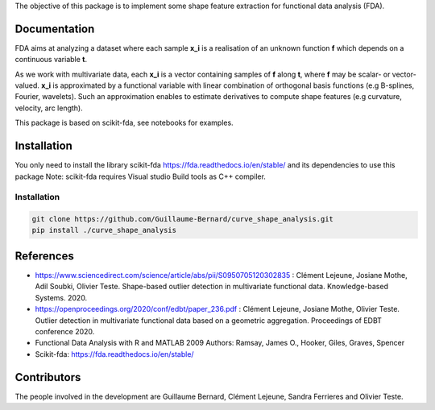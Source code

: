 The objective of this package is to implement some shape feature extraction for functional data analysis (FDA).

Documentation
=============

FDA aims at analyzing a dataset where each sample **x_i** is a realisation of an unknown function **f** which depends on a continuous variable **t**. 

As we work with multivariate data, each  **x_i** is a vector containing samples of **f** along **t**, where **f** may be scalar- or vector-valued.
**x_i** is approximated by a functional variable with linear combination of orthogonal basis functions (e.g B-splines, Fourier, wavelets).
Such an approximation enables to estimate derivatives to compute shape features (e.g curvature, velocity, arc length).

This package is based on scikit-fda, see notebooks for examples.

Installation
============
You only need to install the library scikit-fda https://fda.readthedocs.io/en/stable/ and its dependencies to use this package
Note: scikit-fda requires Visual studio Build tools as C++ compiler.

Installation 
------------------------

.. code:: bash

    git clone https://github.com/Guillaume-Bernard/curve_shape_analysis.git
    pip install ./curve_shape_analysis

References
============
- https://www.sciencedirect.com/science/article/abs/pii/S0950705120302835 : Clément Lejeune, Josiane Mothe, Adil Soubki, Olivier Teste. Shape-based outlier detection in multivariate functional data. Knowledge-based Systems. 2020.
- https://openproceedings.org/2020/conf/edbt/paper_236.pdf : Clément Lejeune, Josiane Mothe, Olivier Teste. Outlier detection in multivariate functional data based on a geometric aggregation. Proceedings of EDBT conference 2020.
- Functional Data Analysis with R and MATLAB 2009 Authors: Ramsay, James O., Hooker, Giles, Graves, Spencer
- Scikit-fda: https://fda.readthedocs.io/en/stable/

Contributors
=============
The people involved in the development are Guillaume Bernard, Clément Lejeune, Sandra Ferrieres and Olivier Teste.
